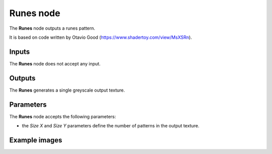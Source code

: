 Runes node
~~~~~~~~~~

The **Runes** node outputs a runes pattern.

It is based on code written by Otavio Good (https://www.shadertoy.com/view/MsXSRn).

.. image:: images/node_pattern_runes.png
	:align: center

Inputs
++++++

The **Runes** node does not accept any input.

Outputs
+++++++

The **Runes** generates a single greyscale output texture.

Parameters
++++++++++

The **Runes** node accepts the following parameters:

* the *Size X* and *Size Y* parameters define the number of patterns in the output texture.

Example images
++++++++++++++

.. image:: images/node_runes_samples.png
	:align: center
